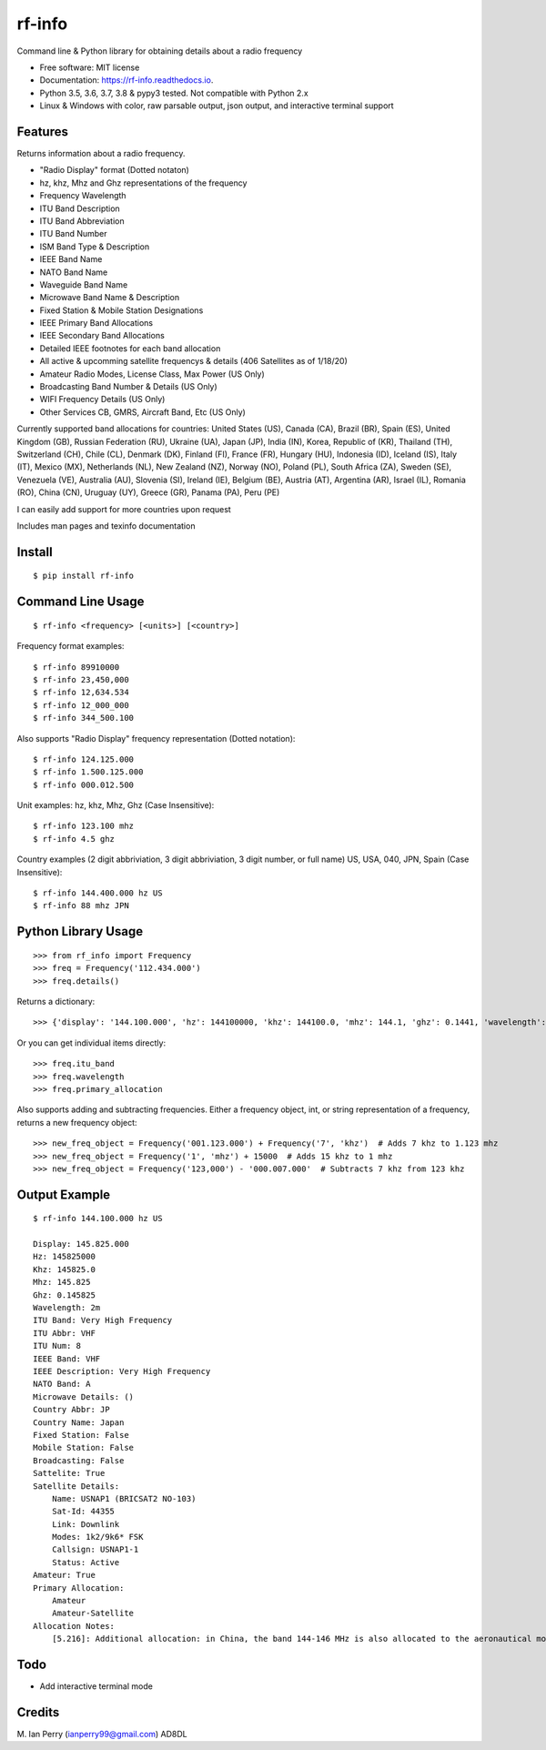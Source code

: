 =======
rf-info
=======


.. image:: https://img.shields.io/github/v/release/cosmicc/rf_info.svg?include_prereleases
        :target: https://github.com/cosmicc/rf_info

.. image:: https://img.shields.io/pypi/v/rf_info.svg
        :target: https://pypi.org/project/rf-info/

.. image:: https://pyup.io/repos/github/cosmicc/rf_info/python-3-shield.svg
        :target: https://pyup.io/repos/github/cosmicc/rf_info/
        :alt: Python 3

.. image:: https://img.shields.io/github/license/cosmicc/rf_info.svg
        :target: https://github.com/cosmicc/rf_info

.. image:: https://coveralls.io/repos/github/cosmicc/rf_info/badge.svg?branch=master
        :target: https://coveralls.io/github/cosmicc/rf_info?branch=master

.. image:: https://img.shields.io/travis/cosmicc/rf_info.svg
        :target: https://travis-ci.org/cosmicc/rf_info

.. image:: https://readthedocs.org/projects/rf-info/badge/?version=latest
        :target: https://rf-info.readthedocs.io/?badge=latest
        :alt: Documentation Status

.. image:: https://pyup.io/repos/github/cosmicc/rf_info/shield.svg
     :target: https://pyup.io/repos/github/cosmicc/rf_info/
     :alt: Updates



Command line & Python library for obtaining details about a radio frequency


* Free software: MIT license
* Documentation: https://rf-info.readthedocs.io.
* Python 3.5, 3.6, 3.7, 3.8 & pypy3 tested. Not compatible with Python 2.x
* Linux & Windows with color, raw parsable output, json output, and interactive terminal support


Features
--------

Returns information about a radio frequency.

- "Radio Display" format (Dotted notaton)
- hz, khz, Mhz  and Ghz representations of the frequency
- Frequency Wavelength
- ITU Band Description
- ITU Band Abbreviation
- ITU Band Number
- ISM Band Type & Description
- IEEE Band Name
- NATO Band Name
- Waveguide Band Name
- Microwave Band Name & Description
- Fixed Station & Mobile Station Designations
- IEEE Primary Band Allocations
- IEEE Secondary Band Allocations
- Detailed IEEE footnotes for each band allocation
- All active & upcomming satellite frequencys & details (406 Satellites as of 1/18/20)
- Amateur Radio Modes, License Class, Max Power (US Only)
- Broadcasting Band Number & Details (US Only)
- WIFI Frequency Details (US Only)
- Other Services CB, GMRS, Aircraft Band, Etc (US Only)

Currently supported band allocations for countries:
United States (US), Canada (CA), Brazil (BR), Spain (ES), United Kingdom (GB), Russian Federation (RU), Ukraine (UA), Japan (JP), India (IN), Korea, Republic of (KR), Thailand (TH), Switzerland (CH), Chile (CL), Denmark (DK), Finland (FI), France (FR), Hungary (HU), Indonesia (ID), Iceland (IS), Italy (IT), Mexico (MX), Netherlands (NL), New Zealand (NZ), Norway (NO), Poland (PL), South Africa (ZA), Sweden (SE), Venezuela (VE), Australia (AU), Slovenia (SI), Ireland (IE), Belgium (BE), Austria (AT), Argentina (AR), Israel (IL), Romania (RO), China (CN), Uruguay (UY), Greece (GR), Panama (PA), Peru (PE)

I can easily add support for more countries upon request

Includes man pages and texinfo documentation


Install
-------
::

    $ pip install rf-info


Command Line Usage
------------------
::

    $ rf-info <frequency> [<units>] [<country>]

Frequency format examples::

    $ rf-info 89910000
    $ rf-info 23,450,000
    $ rf-info 12,634.534
    $ rf-info 12_000_000
    $ rf-info 344_500.100

Also supports "Radio Display" frequency representation (Dotted notation)::

    $ rf-info 124.125.000
    $ rf-info 1.500.125.000
    $ rf-info 000.012.500

Unit examples:
hz, khz, Mhz, Ghz  (Case Insensitive)::

    $ rf-info 123.100 mhz
    $ rf-info 4.5 ghz

Country examples (2 digit abbriviation, 3 digit abbriviation, 3 digit number, or full name)
US, USA, 040, JPN, Spain  (Case Insensitive)::

    $ rf-info 144.400.000 hz US
    $ rf-info 88 mhz JPN


Python Library Usage
---------------------
::

    >>> from rf_info import Frequency
    >>> freq = Frequency('112.434.000')
    >>> freq.details()

Returns a dictionary::

    >>> {'display': '144.100.000', 'hz': 144100000, 'khz': 144100.0, 'mhz': 144.1, 'ghz': 0.1441, 'wavelength': '2m', 'itu_band': 'Very High Frequency', 'itu_abbr': 'VHF', 'itu_num': 8, 'ieee_band': 'VHF', 'ieee_description': 'Very High Frequency', 'nato_band': 'A', 'waveguide_band': None, 'country_abbr': 'US', 'country_name': 'United States of America', 'amateur': True, 'fixed_station': False, 'mobile_station': False, 'broadcast': False, 'primary_allocation': ['Amateur', 'Amateur-Satellite'], 'secondary_allocation': [], 'allocation_notes': ['[5.216]: Additional allocation: in China, the band 144-146 MHz is also allocated to the aeronautical mobile (OR) service on a secondary basis.']}

Or you can get individual items directly::

    >>> freq.itu_band
    >>> freq.wavelength
    >>> freq.primary_allocation

Also supports adding and subtracting frequencies.  Either a frequency object, int, or string representation of a frequency, returns a new frequency object::

    >>> new_freq_object = Frequency('001.123.000') + Frequency('7', 'khz')  # Adds 7 khz to 1.123 mhz
    >>> new_freq_object = Frequency('1', 'mhz') + 15000  # Adds 15 khz to 1 mhz
    >>> new_freq_object = Frequency('123,000') - '000.007.000'  # Subtracts 7 khz from 123 khz


Output Example
--------------
::

    $ rf-info 144.100.000 hz US

    Display: 145.825.000
    Hz: 145825000
    Khz: 145825.0
    Mhz: 145.825
    Ghz: 0.145825
    Wavelength: 2m
    ITU Band: Very High Frequency
    ITU Abbr: VHF
    ITU Num: 8
    IEEE Band: VHF
    IEEE Description: Very High Frequency
    NATO Band: A
    Microwave Details: ()
    Country Abbr: JP
    Country Name: Japan
    Fixed Station: False
    Mobile Station: False
    Broadcasting: False
    Sattelite: True
    Satellite Details:
        Name: USNAP1 (BRICSAT2 NO-103)
        Sat-Id: 44355
        Link: Downlink
        Modes: 1k2/9k6* FSK
        Callsign: USNAP1-1
        Status: Active
    Amateur: True
    Primary Allocation:
        Amateur
        Amateur-Satellite
    Allocation Notes:
        [5.216]: Additional allocation: in China, the band 144-146 MHz is also allocated to the aeronautical mobile (OR) service on a secondary basis.


Todo
-------

- Add interactive terminal mode


Credits
-------

M. Ian Perry (ianperry99@gmail.com)
AD8DL

